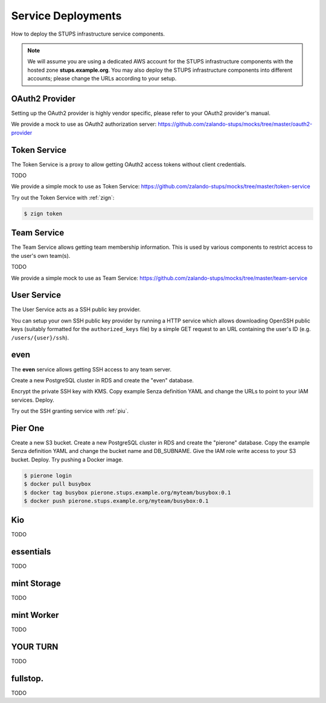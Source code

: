 ===================
Service Deployments
===================

How to deploy the STUPS infrastructure service components.

.. Note::

    We will assume you are using a dedicated AWS account for the STUPS infrastructure components with the hosted zone **stups.example.org**.
    You may also deploy the STUPS infrastructure components into different accounts; please change the URLs according to your setup.

OAuth2 Provider
===============

Setting up the OAuth2 provider is highly vendor specific, please refer to your OAuth2 provider's manual.

We provide a mock to use as OAuth2 authorization server: https://github.com/zalando-stups/mocks/tree/master/oauth2-provider

Token Service
=============

The Token Service is a proxy to allow getting OAuth2 access tokens without client credentials.

TODO

We provide a simple mock to use as Token Service: https://github.com/zalando-stups/mocks/tree/master/token-service

Try out the Token Service with :ref:`zign`:

.. code-block:: bash

    $ zign token

Team Service
============

The Team Service allows getting team membership information. This is used by various components to restrict access to the user's own team(s).

TODO

We provide a simple mock to use as Team Service: https://github.com/zalando-stups/mocks/tree/master/team-service

User Service
============

The User Service acts as a SSH public key provider.

You can setup your own SSH public key provider by running a HTTP service which allows downloading OpenSSH public keys (suitably formatted for the ``authorized_keys`` file)
by a simple GET request to an URL containing the user's ID (e.g. ``/users/{user}/ssh``).

even
====

The **even** service allows getting SSH access to any team server.

Create a new PostgreSQL cluster in RDS and create the "even" database.

Encrypt the private SSH key with KMS.
Copy example Senza definition YAML and change the URLs to point to your IAM services.
Deploy.

Try out the SSH granting service with :ref:`piu`.

Pier One
========
Create a new S3 bucket.
Create a new PostgreSQL cluster in RDS and create the "pierone" database.
Copy the example Senza definition YAML and change the bucket name and DB_SUBNAME.
Give the IAM role write access to your S3 bucket.
Deploy.
Try pushing a Docker image.

.. code-block:: bash

    $ pierone login
    $ docker pull busybox
    $ docker tag busybox pierone.stups.example.org/myteam/busybox:0.1
    $ docker push pierone.stups.example.org/myteam/busybox:0.1


Kio
===

TODO

essentials
==========

TODO

mint Storage
============

TODO

mint Worker
===========

TODO

YOUR TURN
==========

TODO

fullstop.
=========
TODO

